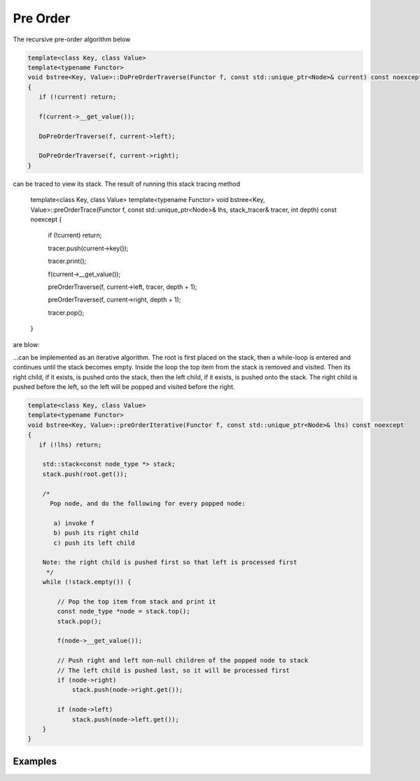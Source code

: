 Pre Order
---------

The recursive pre-order algorithm below

.. code-block:: cpp

    template<class Key, class Value>
    template<typename Functor>
    void bstree<Key, Value>::DoPreOrderTraverse(Functor f, const std::unique_ptr<Node>& current) const noexcept
    {
       if (!current) return;
    
       f(current->__get_value()); 
    
       DoPreOrderTraverse(f, current->left);
    
       DoPreOrderTraverse(f, current->right);
    }

.. code-block:: cpp

can be traced to view its stack. The result of running this stack tracing method 

    template<class Key, class Value>
    template<typename Functor>
    void bstree<Key, Value>::preOrderTrace(Functor f, const std::unique_ptr<Node>& lhs, stack_tracer& tracer, int depth) const noexcept
    {
       if (!current) return;
       
       tracer.push(current->key());
    
       tracer.print();
    
       f(current->__get_value()); 
    
       preOrderTraverse(f, current->left, tracer, depth + 1);
    
       preOrderTraverse(f, current->right, depth + 1);
    
       tracer.pop();
    }

are blow:

.. todo:: complete this.
    
...can be implemented as an iterative algorithm. The root is first placed on the stack, then a while-loop is entered and continues until the stack becomes empty. Inside the loop the top item from the stack is removed and visited.
Then its right child, if it exists, is pushed onto the stack, then the left child, if it exists, is pushed onto the stack. The right child is pushed before the left, so the left will be popped and visited before the right.

.. code-block:: cpp

    template<class Key, class Value>
    template<typename Functor>
    void bstree<Key, Value>::preOrderIterative(Functor f, const std::unique_ptr<Node>& lhs) const noexcept
    {
       if (!lhs) return;
      
        std::stack<const node_type *> stack; 
        stack.push(root.get()); 
      
        /*
          Pop node, and do the following for every popped node:
     
           a) invoke f 
           b) push its right child 
           c) push its left child 
    
        Note: the right child is pushed first so that left is processed first 
         */
        while (!stack.empty()) { 
    
            // Pop the top item from stack and print it 
            const node_type *node = stack.top(); 
            stack.pop(); 
    
            f(node->__get_value()); 
    
            // Push right and left non-null children of the popped node to stack 
            // The left child is pushed last, so it will be processed first 
            if (node->right)  
                stack.push(node->right.get()); 
    
            if (node->left) 
                stack.push(node->left.get()); 
        } 
    }

Examples
^^^^^^^^
